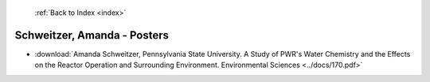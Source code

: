  :ref:`Back to Index <index>`

Schweitzer, Amanda - Posters
----------------------------

* :download:`Amanda Schweitzer, Pennsylvania State University. A Study of PWR's Water Chemistry and the Effects on the Reactor Operation and Surrounding Environment. Environmental Sciences <../docs/170.pdf>`
